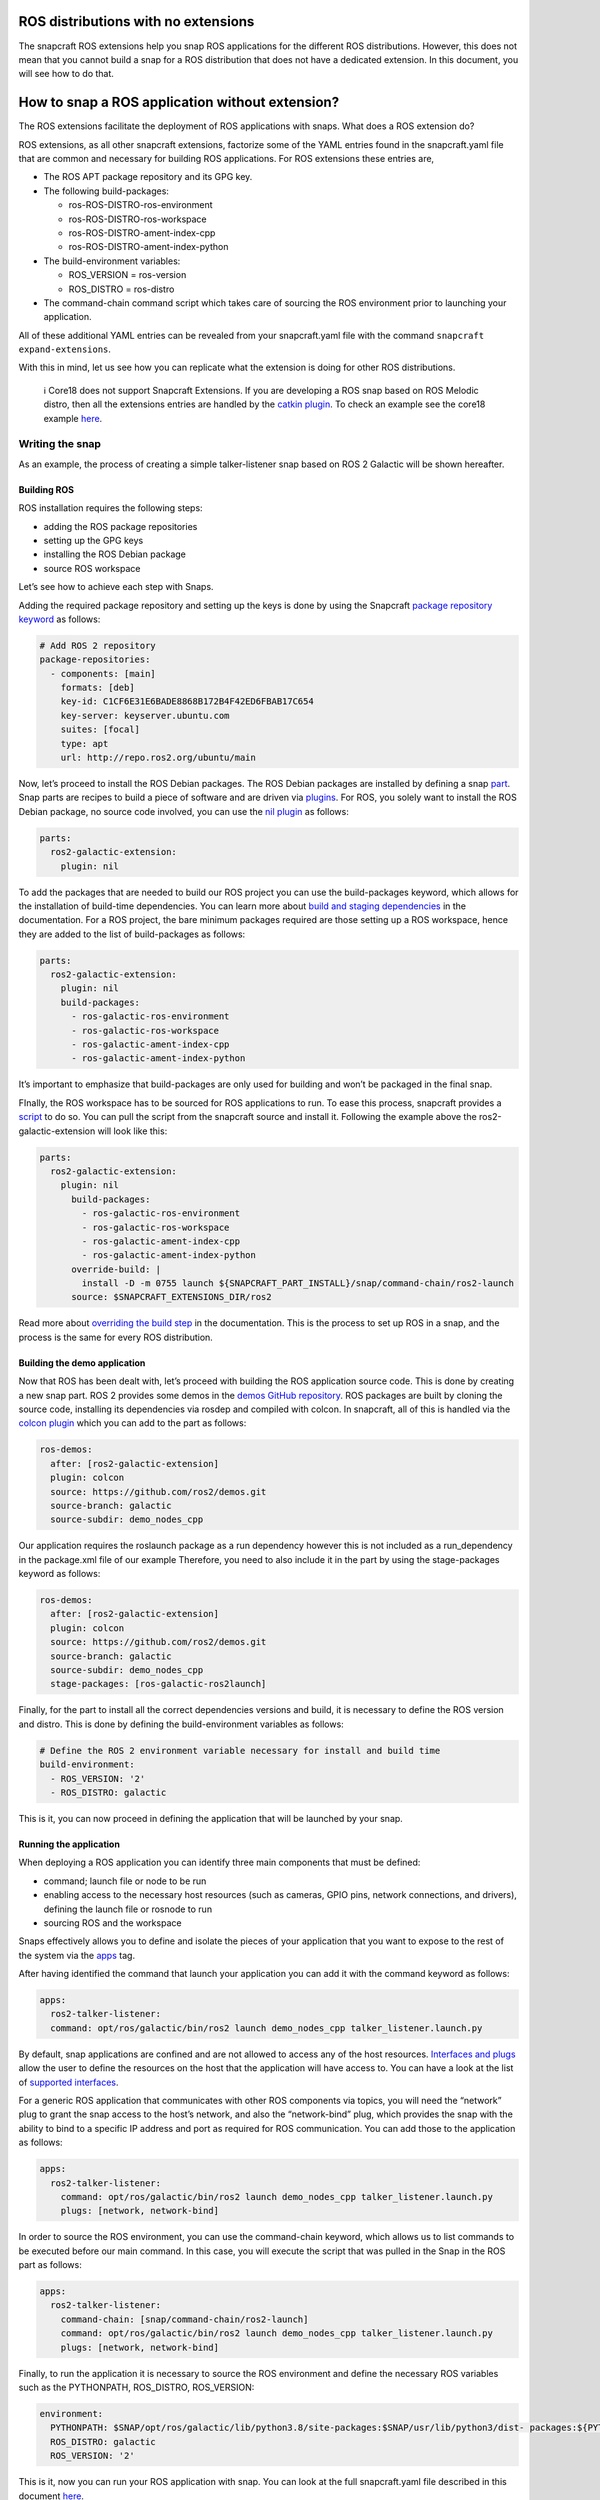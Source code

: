 .. 34548.md

.. _ros-distributions-with-no-extensions:

ROS distributions with no extensions
====================================

The snapcraft ROS extensions help you snap ROS applications for the different ROS distributions. However, this does not mean that you cannot build a snap for a ROS distribution that does not have a dedicated extension. In this document, you will see how to do that.

How to snap a ROS application without extension?
================================================

The ROS extensions facilitate the deployment of ROS applications with snaps. What does a ROS extension do?

ROS extensions, as all other snapcraft extensions, factorize some of the YAML entries found in the snapcraft.yaml file that are common and necessary for building ROS applications. For ROS extensions these entries are,

-  The ROS APT package repository and its GPG key.
-  The following build-packages:

   -  ros-ROS-DISTRO-ros-environment
   -  ros-ROS-DISTRO-ros-workspace
   -  ros-ROS-DISTRO-ament-index-cpp
   -  ros-ROS-DISTRO-ament-index-python

-  The build-environment variables:

   -  ROS_VERSION = ros-version
   -  ROS_DISTRO = ros-distro

-  The command-chain command script which takes care of sourcing the ROS environment prior to launching your application.

All of these additional YAML entries can be revealed from your snapcraft.yaml file with the command ``snapcraft expand-extensions``.

With this in mind, let us see how you can replicate what the extension is doing for other ROS distributions.

   ℹ Core18 does not support Snapcraft Extensions. If you are developing a ROS snap based on ROS Melodic distro, then all the extensions entries are handled by the `catkin plugin <https://snapcraft.io/docs/catkin-plugin#heading--core18>`__. To check an example see the core18 example `here <https://snapcraft.io/docs/ros-applications>`__.

Writing the snap
----------------

As an example, the process of creating a simple talker-listener snap based on ROS 2 Galactic will be shown hereafter.

Building ROS
~~~~~~~~~~~~

ROS installation requires the following steps:

-  adding the ROS package repositories
-  setting up the GPG keys
-  installing the ROS Debian package
-  source ROS workspace

Let’s see how to achieve each step with Snaps.

Adding the required package repository and setting up the keys is done by using the Snapcraft `package repository keyword <https://snapcraft.io/docs/package-repositories>`__ as follows:

.. code:: yaml

   # Add ROS 2 repository
   package-repositories:
     - components: [main]
       formats: [deb]
       key-id: C1CF6E31E6BADE8868B172B4F42ED6FBAB17C654
       key-server: keyserver.ubuntu.com
       suites: [focal]
       type: apt
       url: http://repo.ros2.org/ubuntu/main

Now, let’s proceed to install the ROS Debian packages. The ROS Debian packages are installed by defining a snap `part <https://snapcraft.io/docs/snapcraft-parts-metadata>`__. Snap parts are recipes to build a piece of software and are driven via `plugins <https://snapcraft.io/docs/snapcraft-plugins>`__. For ROS, you solely want to install the ROS Debian package, no source code involved, you can use the `nil plugin <https://snapcraft.io/docs/nil-plugin>`__ as follows:

.. code:: yaml

   parts:
     ros2-galactic-extension:
       plugin: nil

To add the packages that are needed to build our ROS project you can use the build-packages keyword, which allows for the installation of build-time dependencies. You can learn more about `build and staging dependencies <https://snapcraft.io/docs/build-and-staging-dependencies>`__ in the documentation. For a ROS project, the bare minimum packages required are those setting up a ROS workspace, hence they are added to the list of build-packages as follows:

.. code:: yaml

   parts:
     ros2-galactic-extension:
       plugin: nil
       build-packages:
         - ros-galactic-ros-environment
         - ros-galactic-ros-workspace
         - ros-galactic-ament-index-cpp
         - ros-galactic-ament-index-python

It’s important to emphasize that build-packages are only used for building and won’t be packaged in the final snap.

FInally, the ROS workspace has to be sourced for ROS applications to run. To ease this process, snapcraft provides a `script <https://github.com/snapcore/snapcraft/blob/main/extensions/ros2/launch>`__ to do so. You can pull the script from the snapcraft source and install it. Following the example above the ros2-galactic-extension will look like this:

.. code:: yaml

   parts:
     ros2-galactic-extension:
       plugin: nil
         build-packages:
           - ros-galactic-ros-environment
           - ros-galactic-ros-workspace
           - ros-galactic-ament-index-cpp
           - ros-galactic-ament-index-python
         override-build: |
           install -D -m 0755 launch ${SNAPCRAFT_PART_INSTALL}/snap/command-chain/ros2-launch
         source: $SNAPCRAFT_EXTENSIONS_DIR/ros2

Read more about `overriding the build step <https://snapcraft.io/docs/overrides>`__ in the documentation. This is the process to set up ROS in a snap, and the process is the same for every ROS distribution.

Building the demo application
~~~~~~~~~~~~~~~~~~~~~~~~~~~~~

Now that ROS has been dealt with, let’s proceed with building the ROS application source code. This is done by creating a new snap part. ROS 2 provides some demos in the `demos GitHub repository <https://github.com/ros2/demos.git>`__. ROS packages are built by cloning the source code, installing its dependencies via rosdep and compiled with colcon. In snapcraft, all of this is handled via the `colcon plugin <https://snapcraft.io/docs/the-colcon-plugin>`__ which you can add to the part as follows:

.. code:: yaml

   ros-demos:
     after: [ros2-galactic-extension]
     plugin: colcon
     source: https://github.com/ros2/demos.git
     source-branch: galactic
     source-subdir: demo_nodes_cpp

Our application requires the roslaunch package as a run dependency however this is not included as a run_dependency in the package.xml file of our example Therefore, you need to also include it in the part by using the stage-packages keyword as follows:

.. code:: yaml

   ros-demos:
     after: [ros2-galactic-extension]
     plugin: colcon
     source: https://github.com/ros2/demos.git
     source-branch: galactic
     source-subdir: demo_nodes_cpp
     stage-packages: [ros-galactic-ros2launch]

Finally, for the part to install all the correct dependencies versions and build, it is necessary to define the ROS version and distro. This is done by defining the build-environment variables as follows:

.. code:: yaml

   # Define the ROS 2 environment variable necessary for install and build time
   build-environment:
     - ROS_VERSION: '2'
     - ROS_DISTRO: galactic

This is it, you can now proceed in defining the application that will be launched by your snap.

Running the application
~~~~~~~~~~~~~~~~~~~~~~~

When deploying a ROS application you can identify three main components that must be defined:

-  command; launch file or node to be run
-  enabling access to the necessary host resources (such as cameras, GPIO pins, network connections, and drivers), defining the launch file or rosnode to run
-  sourcing ROS and the workspace

Snaps effectively allows you to define and isolate the pieces of your application that you want to expose to the rest of the system via the `apps <https://snapcraft.io/docs/snapcraft-app-and-service-metadata>`__ tag.

After having identified the command that launch your application you can add it with the command keyword as follows:

.. code:: yaml

   apps:
     ros2-talker-listener:
     command: opt/ros/galactic/bin/ros2 launch demo_nodes_cpp talker_listener.launch.py

By default, snap applications are confined and are not allowed to access any of the host resources. `Interfaces and plugs <https://snapcraft.io/docs/interface-management>`__ allow the user to define the resources on the host that the application will have access to. You can have a look at the list of `supported interfaces <https://snapcraft.io/docs/supported-interfaces>`__.

For a generic ROS application that communicates with other ROS components via topics, you will need the “network” plug to grant the snap access to the host’s network, and also the “network-bind” plug, which provides the snap with the ability to bind to a specific IP address and port as required for ROS communication. You can add those to the application as follows:

.. code:: yaml

   apps:
     ros2-talker-listener:
       command: opt/ros/galactic/bin/ros2 launch demo_nodes_cpp talker_listener.launch.py
       plugs: [network, network-bind]

In order to source the ROS environment, you can use the command-chain keyword, which allows us to list commands to be executed before our main command. In this case, you will execute the script that was pulled in the Snap in the ROS part as follows:

.. code:: yaml

   apps:
     ros2-talker-listener:
       command-chain: [snap/command-chain/ros2-launch]
       command: opt/ros/galactic/bin/ros2 launch demo_nodes_cpp talker_listener.launch.py
       plugs: [network, network-bind]

Finally, to run the application it is necessary to source the ROS environment and define the necessary ROS variables such as the PYTHONPATH, ROS_DISTRO, ROS_VERSION:

.. code:: yaml

   environment:
     PYTHONPATH: $SNAP/opt/ros/galactic/lib/python3.8/site-packages:$SNAP/usr/lib/python3/dist- packages:${PYTHONPATH}
     ROS_DISTRO: galactic
     ROS_VERSION: '2'

This is it, now you can run your ROS application with snap. You can look at the full snapcraft.yaml file described in this document `here <https://github.com/ubuntu-robotics/ros-snaps-examples/blob/main/non_lts_galactic/snap/snapcraft.yaml>`__.

See also
========

-  `Snapcraft ROS Noetic extension <https://snapcraft.io/docs/ros1-extension>`__: The Snapcraft extension to snap ROS Noetic applications.
-  `Snapcraft ROS Foxy extension <https://snapcraft.io/docs/ros2-extension>`__: The Snapcraft extension to snap ROS Foxy applications.
-  `Snapcraft ROS Humble extension <https://snapcraft.io/docs/ros2-humble-extension>`__: The Snapcraft extension to snap ROS Humble applications.
-  `Snapcraft supported extensions <https://snapcraft.io/docs/supported-extensions>`__: Complete list of Snapcraft extensions available to developers.
